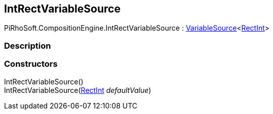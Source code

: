 [#reference/int-rect-variable-source]

## IntRectVariableSource

PiRhoSoft.CompositionEngine.IntRectVariableSource : <<reference/variable-source-1.html,VariableSource>><https://docs.unity3d.com/ScriptReference/RectInt.html[RectInt^]>

### Description

### Constructors

IntRectVariableSource()::

IntRectVariableSource(https://docs.unity3d.com/ScriptReference/RectInt.html[RectInt^] _defaultValue_)::
